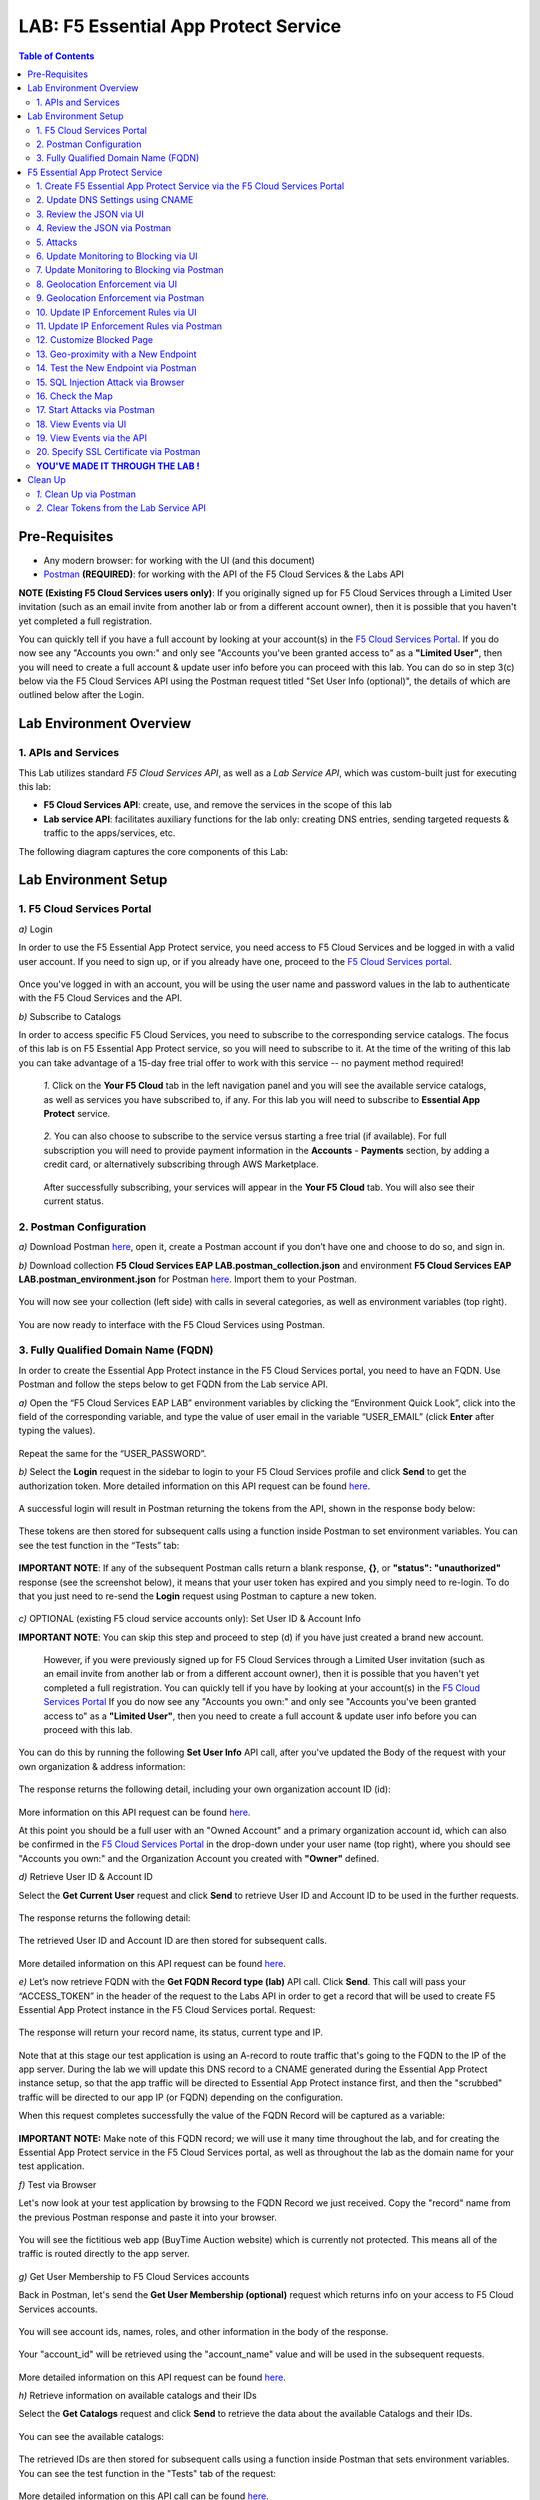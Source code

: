 LAB: F5 Essential App Protect Service  
=========================================== 

.. contents:: Table of Contents   

Pre-Requisites
###############

- Any modern browser: for working with the UI (and this document)
- `Postman <http://bit.ly/309wSLl>`_ **(REQUIRED)**: for working with the API of the F5 Cloud Services & the Labs API

**NOTE (Existing F5 Cloud Services users only)**: If you originally signed up for F5 Cloud Services through a Limited User invitation (such as an email invite from another lab or from a different account owner), then it is possible that you haven't yet completed a full registration.

You can quickly tell if you have a full account by looking at your account(s) in the `F5 Cloud Services Portal <https://portal.cloudservices.f5.com/>`_. If you do now see any "Accounts you own:" and only see "Accounts you've been granted access to" as a **"Limited User"**, then you will need to create a full account & update user info before you can proceed with this lab. You can do so in step 3(c) below via the F5 Cloud Services API using the Postman request titled "Set User Info (optional)", the details of which are outlined below after the Login.

Lab Environment Overview
###############################

1. APIs and Services 
*********************

This Lab utilizes standard *F5 Cloud Services API*, as well as a *Lab Service API*, which was custom-built just for executing this lab: 

* **F5 Cloud Services API**: create, use, and remove the services in the scope of this lab 

* **Lab service API**: facilitates auxiliary functions for the lab only: creating DNS entries, sending targeted requests & traffic to the apps/services, etc.  

The following diagram captures the core components of this Lab: 

 .. figure:: _figures/Diagram.png


Lab Environment Setup  
############################### 

1. F5 Cloud Services Portal 
*************************** 

`a)` Login   

In order to use the F5 Essential App Protect service, you need access to F5 Cloud Services and be logged in with a valid user account. If you need to sign up, or if you already have one, proceed to the `F5 Cloud Services portal <http://bit.ly/f5csreg>`_.  

.. figure:: _figures/1-1.png  

Once you've logged in with an account, you will be using the user name and password values in the lab to authenticate with the F5 Cloud Services and the API.

`b)` Subscribe to Catalogs   

In order to access specific F5 Cloud Services, you need to subscribe to the corresponding service catalogs. The focus of this lab is on F5 Essential App Protect service, so you will need to subscribe to it. At the time of the writing of this lab you can take advantage of a 15-day free trial offer to work with this service -- no payment method required!

   `1.` Click on the **Your F5 Cloud** tab in the left navigation panel and you will see the available service catalogs, as well as services you have subscribed to, if any. For this lab you will need to subscribe to **Essential App Protect** service.   

   .. figure:: _figures/2-trial.png  

   `2.` You can also choose to subscribe to the service versus starting a free trial (if available). For full subscription you will need to provide payment information in the **Accounts** - **Payments** section, by adding a credit card, or alternatively subscribing through AWS Marketplace.    

   .. figure:: _figures/3.png  

   After successfully subscribing, your services will appear in the **Your F5 Cloud** tab. You will also see their current status.   

   .. figure:: _figures/4.png  


2. Postman Configuration  
************************** 

`a)` Download Postman `here <http://bit.ly/309wSLl>`_, open it, create a Postman account if you don’t have one and choose to do so, and sign in.  

`b)` Download collection **F5 Cloud Services EAP LAB.postman_collection.json** and environment **F5 Cloud Services EAP LAB.postman_environment.json** for Postman `here <https://github.com/f5devcentral/f5-cloudserviceeaplab/tree/master/postman>`_. Import them to your Postman.  

.. figure:: _figures/1.jpg  

You will now see your collection (left side) with calls in several categories, as well as environment variables (top right).  

.. figure:: _figures/91.png 

You are now ready to interface with the F5 Cloud Services using Postman. 

3. Fully Qualified Domain Name (FQDN) 
**************************** 

In order to create the Essential App Protect instance in the F5 Cloud Services portal, you need to have an FQDN. Use Postman and follow the steps below to get FQDN from the Lab service API.     

`a)` Open the “F5 Cloud Services EAP LAB” environment variables by clicking the “Environment Quick Look”, click into the field of the corresponding variable, and type the value of user email in the variable “USER_EMAIL” (click **Enter** after typing the values).  

.. figure:: _figures/114.png 

Repeat the same for the “USER_PASSWORD”.  

`b)` Select the **Login** request in the sidebar to login to your F5 Cloud Services profile and click **Send** to get the authorization token. More detailed information on this API request can be found `here <http://bit.ly/36ffsyy>`_.  

.. figure:: _figures/93.png 

A successful login will result in Postman returning the tokens from the API, shown in the response body below:  

.. figure:: _figures/84.jpg  

These tokens are then stored for subsequent calls using a function inside Postman to set environment variables. You can see the test function in the “Tests” tab:  

.. figure:: _figures/9.jpg  

**IMPORTANT NOTE**: If any of the subsequent Postman calls return a blank response, **{}**, or **"status": "unauthorized"** response (see the screenshot below), it means that your user token has expired and you simply need to re-login. To do that you just need to re-send the **Login** request using Postman to capture a new token.  

.. figure:: _figures/10.jpg  

`c)` OPTIONAL (existing F5 cloud service accounts only): Set User ID & Account Info 

**IMPORTANT NOTE**: You can skip this step and proceed to step (d) if you have just created a brand new account. 

 However, if you were previously signed up for F5 Cloud Services through a Limited User invitation (such as an email invite from another lab or from a different account owner), then it is possible that you haven't yet completed a full registration. You can quickly tell if you have by looking at your account(s) in the `F5 Cloud Services Portal <https://portal.cloudservices.f5.com/>`_ If you do now see any "Accounts you own:" and only see "Accounts you've been granted access to" as a **"Limited User"**, then you need to create a full account & update user info before you can proceed with this lab.

You can do this by running the following **Set User Info** API call, after you've updated the Body of the request with your own organization & address information:

.. figure:: _figures/237.jpg

The response returns the following detail, including your own organization account ID (id):

.. figure:: _figures/238.jpg

More information on this API request can be found `here <https://portal.cloudservices.f5.com/docs#operation/CreateAccount>`_.

At this point you should be a full user with an "Owned Account" and a primary organization account id, which can also be confirmed in the `F5 Cloud Services Portal <https://portal.cloudservices.f5.com/>`_ in the drop-down under your user name (top right), where you should see "Accounts you own:" and the Organization Account you created with **"Owner"** defined.

`d)` Retrieve User ID & Account ID

Select the **Get Current User** request and click **Send** to retrieve User ID and Account ID to be used in the further requests.  

.. figure:: _figures/86.jpg  

The response returns the following detail:  

.. figure:: _figures/12.jpg  

The retrieved User ID and Account ID are then stored for subsequent calls.  

.. figure:: _figures/11.jpg  

More detailed information on this API request can be found `here <http://bit.ly/37hyQw3>`_.  

`e)` Let’s now retrieve FQDN with the **Get FQDN Record type (lab)** API call. Click **Send**. This call will pass your “ACCESS_TOKEN” in the header of the request to the Labs API in order to get a record that will be used to create F5 Essential App Protect instance in the F5 Cloud Services portal.
Request:  

.. figure:: _figures/74.png  

The response will return your record name, its status, current type and IP. 

.. figure:: _figures/156.png

Note that at this stage our test application is using an A-record to route traffic that's going to the FQDN to the IP of the app server. During the lab we will update this DNS record to a CNAME generated during the Essential App Protect instance setup, so that the app traffic will be directed to Essential App Protect instance first, and then the "scrubbed" traffic will be directed to our app IP (or FQDN) depending on the configuration.

When this request completes successfully the value of the FQDN Record will be captured as a variable:  

.. figure:: _figures/26.jpg  

**IMPORTANT NOTE:** Make note of this FQDN record; we will use it many time throughout the lab, and for creating the Essential App Protect service in the F5 Cloud Services portal, as well as throughout the lab as the domain name for your test application. 

`f)` Test via Browser

Let's now look at your test application by browsing to the FQDN Record we just received.  Copy the "record" name from the previous Postman response and paste it into your browser.

.. figure:: _figures/115.png 

You will see the fictitious web app (BuyTime Auction website) which is currently not protected. This means all of the traffic is routed directly to the app server.  

.. figure:: _figures/230.png 

`g)` Get User Membership to F5 Cloud Services accounts

Back in Postman, let's send the **Get User Membership (optional)** request which returns info on your access to F5 Cloud Services accounts.

.. figure:: _figures/157.png

You will see account ids, names, roles, and other information in the body of the response. 

.. figure:: _figures/158.png

Your "account_id" will be retrieved using the "account_name" value and will be used in the subsequent requests.

.. figure:: _figures/159.png

More detailed information on this API request can be found `here <http://bit.ly/2Gfu1r3>`_. 

`h)` Retrieve information on available catalogs and their IDs

Select the **Get Catalogs** request and click **Send** to retrieve the data about the available Catalogs and their IDs.

.. figure:: _figures/160.png

You can see the available catalogs:

.. figure:: _figures/161.png

The retrieved IDs are then stored for subsequent calls using a function inside Postman that sets environment variables. You can see the test function in the "Tests" tab of the request:

.. figure:: _figures/162.png

More detailed information on this API call can be found `here <http://bit.ly/36j1Yl4>`_. 

F5 Essential App Protect Service 
##################### 

1. Create F5 Essential App Protect Service via the F5 Cloud Services Portal  
************************************************************************ 

`a)` In order to create the Essential App Protect service, we need the FQDN Record info from a previously run API call. You can retrieve it by opening the **Get FQDN Record type (lab)** request in Postman and copying the value of the "record" key in the response.  

.. figure:: _figures/115.png

`b)` Go to the F5 Cloud Services portal, open the **Essential App Protect** tab and click **Start protecting your app**. 

.. figure:: _figures/116.png

`c)` Paste the record name you copied in step 1.a) above into "Fully Qualified Domain Name (FQDN)" field. The "Name this application" field will auto-populate; keep this value as-is for simplicity. The "Add a description" field is optional. Click **Save & Continue**.

.. figure:: _figures/117.png 

Essential App Protect does an FQDN lookup to retrieve the corresponding IP of the FQDN record, and will gather info on the location and geo-proximity of the nearest cloud region, and will display these as recommendations as to where to deploy the EAP instance. 

At this point, some users may want to select a different value in the drop-down for the EAP Region, which you can update/change at any time in the EAP instance settings after the instance setup.

**NOTE**: If after a minute you don't see the endpoint info, hit refresh and click "Complete Setup" to return to this step / see the info.

Click **Save & Continue**.  

.. figure:: _figures/118.png 

Note the info on the IP, City, State, and the Cloud Provider used by our test application. It also shows the region used by the cloud provider derived from the FQDN/IP information. As you can see in the screenshot, the example test app endpoint is located in North America, US East (N. Virginia) and is deployed on Amazon AWS. Note that the default configuration will be to route the traffic that's hitting the EAP instance to the identified IP address of the application endpoint.

`d)` You can now provide an SSL/TLS certificate if you wanted to. However, for the lab at this point we will skip uploading the certificate and will come back to the certificate section later; for now only select "Enable HTTP Listener" with Port 80, and **uncheck** "Enable HTTPS Listener", then click **Save & Continue**.  

.. figure:: _figures/tls-ssl-v2.png 

`e)` Accept the defaults for all of the app protect features on the next screen and click **Save & Continue**. In case you need to update this property in the future, you can do so later in the **PROTECT APPLICATION** section.  

.. figure:: _figures/100.png 

`f)` Here take note of the CNAME value that's generated for your Essential App Protect instance. This value will be used to update our application's DNS record by changing it from an IP address to a CNAME. You should probably copy + paste it to a temporary document, but we'll also retrieve it through the UI and an API call later. Click **Done** and Essential App Protect service will be created and should be ready for use shortly.  

.. figure:: _figures/101.png  

**IMPORTANT**: Note that this process may take some time. You can check the status in the **All my applications** option of the dropdown menu: 

.. figure:: _figures/231.png 

`g)` Test via Browser 

When the setup finished and you see the instance is created, you can test the CNAME value that was provided. Select your newly-created EAP instance in the dropdown menu, go to the **PROTECT APPLICATION** tab, then **DNS Settings** where you copy the CNAME value.

.. figure:: _figures/232.png 

Paste it into your browser and you will be routed to the EAP instance, and then *scrubbed* traffic will flow to the IP of the app endpoint as captured during setup.

.. figure:: _figures/233.png 

Now that your Essential App Protect instance is created, we will update the DNS settings of our test app by switching the A-record (that previously pointed to the IP address of the app server) to the newly-created CNAME provided by the EAP setup. This way we will start routing all of the traffic that resolves the app's DNS record to Essential App Protect. Let's do that in the following steps! 

2. Update DNS Settings using CNAME  
******************************** 

`a)` Let's test if DNS settings are updated and the traffic is protected by Essential App Protect. In the F5 Cloud Services portal, open the **DNS Settings** tab in **PROTECT APPLICATION** and click **Test updated DNS**.

.. figure:: _figures/127.png 

As expected, it returns "DNS test failed" because we didn't update the CNAME value of our test app's record yet. Let's do that now.

`b)` Go back to Postman and use the **Get EAP Subscription** request to get the "subscription_id" and "CNAME" using your "ACCESS_TOKEN".

.. figure:: _figures/164.png

The response will return all information on your instance which we have created via UI: 

.. figure:: _figures/165.png

The retrieved CNAME will be stored as a variable and will also be used to update the DNS settings:

.. figure:: _figures/166.png

More detailed information on this API request can be found `here <http://bit.ly/38xUHjc>`_.  

`c)` Send the **Update CNAME Record (lab)** request to update our test app's DNS Settings with the generated CNAME, which we captured in the UI earlier, and just now in the previous step using the API request as well:

.. figure:: _figures/167.png

The response will show the updated type ("CNAME") and value: 

.. figure:: _figures/168.png

`d)` Let's now re-send the **Get FQDN Record type (lab)** request to see the current type of the record. 

.. figure:: _figures/129.png

The response will show that record type is changed from "A" to "CNAME" (see step 3.d) above), as well as "value" is updated, which means that app traffic now goes through the Essential App Protect instance and is actively protected.   

.. figure:: _figures/128.png

`e)` Test CNAME change via UI   

Return to the F5 Cloud Services portal, open the **Essential App Protect** tab, select your app from the dropdown menu and click **PROTECT APPLICATION**. Then open the **DNS Settings** tab and click **Test updated DNS**.  

.. figure:: _figures/106.png 

You should see "Success" indicating that our DNS updates succeeded!


`f)` Test via your Browser

Let's now test the updated DNS setting via your browser. Return to the F5 Cloud Services portal, open the **General** tab and copy the original FQDN of the test app.

.. figure:: _figures/234.png

Paste it into your browser and you will see the NA2 instance of the Auction website and all of the requests will now be flowing through your very own Essential App Protect instance, which means your app is now ready to be protected. However, any malicious requests will not be blocked yet, as we have not turned on the "Blocking" mode at this point. We can do so in the subsequent steps.

.. figure:: _figures/131.png

3. Review the JSON via UI 
*************************

To retrieve the full configuration of your Essential App Protect instance or to edit some of its properties programmatically, you can use the UI or the API to access its JSON configuration.

To view the JSON via the F5 Cloud Services portal, open **PROTECT APPLICATION** and go to the **JSON configuration** tab. 

.. figure:: _figures/132.png

Let's take a look at different sections available in the JSON. In order to collapse or expand a section, click the small arrows next to the line numbers. 

The main sections are "application" and "policy".

.. figure:: _figures/133.png

In the "application" section, we can see our FQDN, region our instance belongs to, IP endpoints  and port. 

.. figure:: _figures/134.png

In the "policy" section notice the protection settings, as well as options for different attack types.

.. figure:: _figures/135.png

More detailed information on attack types can be found in Section 5 below. 

4. Review the JSON via Postman 
*******************************

Now let's access the same configuration using the API; back in Postman send the **Get JSON** request:

.. figure:: _figures/136.png

This response will return the JSON containing all of the Essential App Protect instance configuration: 

.. figure:: _figures/137.png

Notice parity of the EAP JSON "configuration" section with what you were seeing in the UI, plus some additional detail such as the subcription_id, user_id, and instance name. Of course, as expected the config details (CNAME, FQDN, etc) and protection settings are the same.

.. figure:: _figures/169.png

More detailed information on this API request can be found `here <http://bit.ly/38xUHjc>`_.  

5. Attacks  
*********** 

We will be using three basic types of attacks to test our EAP instance:

`1)` SQL Injection 

This attack inserts a SQL query via the input data field in a web application. Such attacks could potentially read sensitive data, modify and destroy it. More detailed information can be found `here <http://bit.ly/2RfmXkw>`_.

`2)` Illegal Filetype 

This attack combines a valid URL path segment with invalid input to guess or brute-force download of sensitive files or data. More detailed information can be found `here <http://bit.ly/30NrAFF>`_.  

`3)` Threat Campaign 

These types of attacks are the category that F5 Labs tracks as coordinated campaigns that exploit known vulnerabilities. The attack type in our lab is simulating a known Tomcat backdoor vulnerability. The complete list of such threats can be found `here <http://bit.ly/36bPmfG>`_.   

Now, let's simulate some attacks.

Within Postman select and send the **Attack: Illegal Filetype** request. 

.. figure:: _figures/170.png

To view the captured event we'll go back into the UI, under the **VIEW EVENTS** section of the F5 Cloud Services portal EAP instance. You can click on the event and explore the detail including the "View full request" option.

.. figure:: _figures/138.png

As you see, our "Illegal file type" attack has appeared in the events; notice the status is "Not blocked" as that was the state that we selected at the time of the creation of the instance. Let's now update from Monitoring to Blocking mode!  

6. Update Monitoring to Blocking via UI 
*************************************** 

For now all of the requests flowing to your app are only monitored without any actions taken. You can change monitoring to blocking both via the F5 Cloud Services portal and via Postman. Let's start with changing from monitoring to blocking for High-risk Attack Mitigation via the F5 Cloud Services portal, and for Malicious IP and Threat Campaigns via Postman in the following section. 

`a)` In order to start blocking attacks, go to the **PROTECT APPLICATION** tab, then open **High-risk Attack Mitigation** and toggle **Blocking Mode** on. Click **Update** (and give it a few seconds to update).  

.. figure:: _figures/105.png 

`b)` Testing the status 

Now that the protection mode is "blocking" for **High-risk Attack Mitigation**, you can re-send the **Attack: Illegal Filetype** request in Postman. After that go back to the EAP portal, open **VIEW EVENTS** and you will see the new attack with the "Blocked" status:

.. figure:: _figures/119.png

Note the updated protection status in the **PROTECT APPLICATION** data card. 


7. Update Monitoring to Blocking via Postman 
******************************************** 

Let's now change monitoring to blocking for Malicious IP and Threat Campaigns via Postman.

`a)` Go back to Postman and send the **Update Monitor to Block** request which uses your “account_id” and "EAP record" retrieved a few steps above. 

.. figure:: _figures/173.png

You will see the response with key/value pairs updated to look like this: "enforcement_mode": "blocking".

.. figure:: _figures/174.png

You can also see the mode changes reflected in the F5 Cloud Services portal EAP UI:

.. figure:: _figures/139.png

More detailed information on this request can be found `here <https://bit.ly/3ckOJVA>`_. 

`b)` Testing the status 

Now that the protection mode is "blocking" for all the attacks, you can send the **Attack: Threat Campaign** request in Postman:

.. figure:: _figures/171.png

Also send the **Attack: SQL Injection** request:

.. figure:: _figures/172.png

After that go back to the F5 UI, open **VIEW EVENTS** and you will see the new attack events with their "Blocked" status:

.. figure:: _figures/175.png

8. Geolocation Enforcement via UI
****************************

You can create a list of countries for which you'd like to block traffic. This can of course be done from the UI or Postman as well. Below we'll cover the UI, and the following section will do the same via Postman.

`a)` Go back to the F5 Cloud Services portal, the **PROTECT APPLICATION** tab, then go to **High-risk Attack Mitigation**  and click 
**Deny requests from specific countries**. This will activate the **Manage countries** button.   

.. figure:: _figures/142.png

`b)` Now click the **Manage countries** button:

.. figure:: _figures/228.png

`c)` Here you can use the "+" button to add more specific countries from which the traffic would be denied.

.. figure:: _figures/manage-country-deny.png

`d)` Returning to the previous screen, note the option to deny requests from OFAC-sanctioned countries without creating your own list, just tick the option in the F5 Cloud Services portal and **Update**.

.. figure:: _figures/140.png
 
9. Geolocation Enforcement via Postman
****************************

`a)` If you would like to block requests on a country-basis via Postman, then send the **Block country list** request which will use your "account_id" and "EAP record":

.. figure:: _figures/176.png 

The response will show the countries blocked (here used for testing): 

.. figure:: _figures/149.png

More detailed information on this request can be found `here <https://bit.ly/3ckOJVA>`_. 

`b)` Let's now go to the F5 Cloud Services portal and see the updated geolocation enforcement:

.. figure:: _figures/120.png  

Click **Manage countries** to see the countries that are blocked: 

.. figure:: _figures/121.png

`c)` Let's test how the country-basis blocking works. Go back to Postman and send the **Test Country Blocking (lab)** request which uses a proxy in North America to send traffic to your test app domain. 

.. figure:: _figures/177.png

The response will return the blocked page generated by EAP. Let's have a look at this event in the F5 UI: go to **VIEW EVENTS** section to see the newly-blocked traffic based on the request we just sent from the North America proxy: 

.. figure:: _figures/178.png

10. Update IP Enforcement Rules via UI  
********************************

You can choose to block a set of IP addresses via "IP Enforcement Rules". Below we'll use the UI, and in the following section use the API via Postman.

`a)` Go to **PROTECT APPLICATION**-> the **High-risk Attack Mitigation** tab and click **Manage Rules**. 

.. figure:: _figures/150.png

`b)` Here we will add "184.73.19.8" IP to be blocked, click "+" to add a new record and use "3.233.133.93" IP to be whitelisted (allowed). Add a short description for each, check to log events for the blocked IP and click **Update**.

.. figure:: _figures/151.png

11. Update IP Enforcement Rules via Postman  
********************************

`a)` Go to Postman and send the **Update IP Enforcement Rules** request:

.. figure:: _figures/122.png

In the response in the "ip_enforcement" section you will now see four blocked IPs and one allowed IP. 

.. figure:: _figures/152.png

More detailed information on this request can be found `here <https://bit.ly/3ckOJVA>`_. 

12. Customize Blocked Page 
***************************

If you prefer to customize your blocked page acc to your wish, you can do it using Postman. 

`a)` First, let's see the existing page prior to sending the request. To do that, let's simulate an attack via the browser. Paste "**Fully Qualified Domain Name (FQDN)**/nginx.config" address to your browser. The result will look something like this:

.. figure:: _figures/124.png 

`b)` Go back to Postman and send the **Customize blocked page** request. You can see the HTML used for the new page in the "Body" of the request. 
 
.. figure:: _figures/179.png 

`c)` Give it a few seconds, and then refresh the page in the browser opened above to re-send the request for a disallowed file type.

.. figure:: _figures/125.png 

**Note**: It may take a few seconds to update the service with your changes.

13. Geo-proximity with a New Endpoint
*************************************

Now let's imagine your application has more than just one endpoint, because it's serving a global audience. For simplicity, we can assume we'd like to serve customers in Europe, and we already have another EU-based instance of an application. Now we would like to route traffic to the closest region. 

But for now, we only have one IP endpoint defined in our coniguration named "us-east-1" located in North America, US East (N. Virginia).

.. figure:: _figures/180.png 

To serve our users in Europe we can now add a second app endpoint "eu-west-2" into the configuration using Postman:

Send the **Add new endpoints** request in Postman: 

.. figure:: _figures/181.png 

You will see the new endpoint added in the returned response that its location is recognized to be in Europe and deployed on AWS:

.. figure:: _figures/182.png 

More detailed information on this request can be found `here <https://bit.ly/3ckOJVA>`_. 

You will also see the new endpoint in the **Deployed Regions** section inside the F5 Cloud Services portal, under EAP's PROTECT APPLICATION **General** tab:

.. figure:: _figures/183.png 

Note that this operation may take up to a few minutes due to its deployment. 

14. Test the New Endpoint via Postman
***********************************

Now that we have defined a new deployed regional IP endpoint, we can test how the traffic from different countries is being routed when it hits our EAP service. Using the lab service API, let's see where we'll get sent when the traffic originates from a proxy service in Europe.

We'll do so via Postman **Test Second Endpoint (lab)** request: 

.. figure:: _figures/186.png 

As expected, the HTML content that we get when is from the application instance in EU: **FR Auction**.

.. figure:: _figures/187.png 

15. SQL Injection Attack via Browser 
*************************

Let's now simulate a SQL Injection statement through a browser with our protected "BuyTime Auction" test app. Copy your app's FQDN from the "Application Details" section of the **General** tab in the F5 Cloud Services portal and paste into your browser.

.. figure:: _figures/188.png 

Click login and fill in **' OR 1=1; '** in the login field (make sure to use proper spaces and include the single quotes) and fill in any value in the password field. Click **Login**.

.. figure:: _figures/184.png 

Essential App Protect blocks this attack, which you will see via the "Blocked!" message we've defined earlier.  

.. figure:: _figures/189.png 

Now you can explore the details of this attack in the **VIEW EVENTS** tab in the F5 Cloud Services portal:

.. figure:: _figures/190.png 

16. Check the Map
****************

Now let’s see the map of our attacks on the F5 Cloud Services portal. You need to select the **MONITOR APPLICATION** tab where you will see the dashboard. 

The Dashboard provides an all-up view of the Malicious Requests (top left) and location and type of the attacks and which endpoints have been the target. 

The histogram shows the history of malicious activity over the last two hours in five-minute increments. The doughnut chart shows the percentage of malicious requests blocked during the last time period, as well as the specific numbers of blocked and not blocked requests. Note that when the service is in "monitoring" mode some or none of the requests may be blocked.

.. figure:: _figures/201.png 

As expected, the map is a way to visualize the malicious requests:

.. figure:: _figures/191.png 

If you wish to see more detailed information, you can hover over a specific attack and get more details:

.. figure:: _figures/192.png 

To the left of the map, you can see the legend showing the number of application endpoints and their details, as well as different types of attacks shown on the map. 

.. figure:: _figures/215.png 

The yellow lines on the map show the malicious requests that were captured in the past five minutes. 

17. Start Attacks via Postman 
*************************

`a)` Let’s now return to Postman and use our Lab service API to simulate a flood of attacks by sending the **Start EAP Attack (lab)** request.

.. figure:: _figures/193.png 

The response should be "ok" which means that the attacks have been activated (against your test app only):

.. figure:: _figures/194.png 

`b)` Check the map

Let’s go back to the F5 Cloud Services portal and check the map in the **MONITOR APPLICATION** tab. 

You can see our two app endpoints (blue circles) and the latest attacks on the map:

.. figure:: _figures/200.png 

If an endpoint is being attacked at the moment, the source and the type of the malicious requests are shown by hovering over the target endpoint:

.. figure:: _figures/203.png 

If there are multiple attacks from the same region, you can zoom in on the attack cluster by clicking on an attack cluster and the map will be zoomed in:

.. figure:: _figures/202.png 

18. View Events via UI  
**********************

You can analyze the detail of these attacks via the UI in the **VIEW EVENTS** tab of the EAP service. 

.. figure:: _figures/197.png 

You can also look at any of the individual malicious requests for details on the attack signatures triggered, the type of an attack, and action you can assign to the originating IP address (block, for example). You can also choose to flag this request as a false positive by marking it as an exception.

.. figure:: _figures/111-v2.png 

19. View Events via the API  
***************************

Now we will use the EAP API event stream to get the event details of the simulated attacks. Send the **Get EAP Events Stream** request which uses “subscription_id” and “service_instance_id”.

.. figure:: _figures/195.png 

You can see different attack characteristics in the response, including number, type, country, source IPs, etc.

.. figure:: _figures/196.png

More detailed information on this request can be found `here <https://bit.ly/2VttrPh>`_. 

20. Specify SSL Certificate via Postman
***************************************

When creating the Essential App Protect instance at the start of the lab, we chose to skip providing an SSL/TLS certificate. Let's now implement HTTPS/SSL via Postman. 

`a)` Let's send the **Get SSL Certificate (lab)** request:

.. figure:: _figures/204.png 

You will get the certificate information in the response:

.. figure:: _figures/205.png 

The retrieved certificate details are then stored for subsequent calls using a function inside Postman. You can see the test function in the Tests tab:

.. figure:: _figures/206.png 

`b)` Now we'll upload the certificate to the F5 Essential App Protect service. In order to do that, send the **Upload SSL Certificate** request:

.. figure:: _figures/207.png 

The response will return the certificate ID which will be used for updating the certificate in the portal:

.. figure:: _figures/208.png 

`c)` The next step will enable the Essential App Protect configuration to support HTTPS and configure TLS using our certificate id from the above step. In order to do that, send the **Update EAP SSL Certificate** request from Postman:

.. figure:: _figures/209.png 

The response shows the updated information for our EAP instance, please review the "waf_service" section, noting the "http" and "https" parts:

.. figure:: _figures/210.png 


`d)` Now we need to restart our instance for the certificate to become active. 

   `1.` In Postman send the **Suspend EAP Subscription** request:
   
   .. figure:: _figures/212.png 
   
   In the response you will see new "disabled" status:
   
   .. figure:: _figures/213.png 
   
   Note that this operation takes some time to complete.
   
   Proceed to the next step **only** after the status of your instance is changed from "Suspending" to "Inactive" in the F5 Cloud Services portal. The status can be seen in the **All my applications** option of the dropdown menu.
   
   .. figure:: _figures/235.png
   
   `2.` Once we confirm the Status of the instance is "Inactive", let's now activate the service that will apply the SSL certificate details in the process. Send the **Activate EAP Subscription** request:
   
   .. figure:: _figures/214.png 
   
   And the response will return the updated status:
   
   .. figure:: _figures/216.png 
   
   **NOTE:** this operation may take some time! Grab a coffee, take a quick break, and only proceed to the next step after the status of your instance is changed to "Active" in the F5 Cloud Services portal. 
   
   The status can be seen in the **All my applications** option of the dropdown menu.
   
   .. figure:: _figures/236.png 
   
`e)` Check SSL Certificate via the UI

When the EAP instance is back to "Active" (and a few minutes after the status changes) we're ready to push into the home stretch of our lab! 

Let's look at the SSL/certificate details via the UI. 

Click on your EAP instance, and open the **PROTECT APPLICATION** section, then click on the **General** tab. You will see the SSL/TLS details and the name of the domain & the expiration data of the certificate. 

In the "Manage listener details" you can see that both listeners are enabled, but HTTP is redirected to HTTPS. Let's give it a try!

.. figure:: _figures/211-v2.png 

`f)` In the browser paste your original app FQDN (without https:// for now). For simlicity you can copy the FQDN fied value from the **General** tab in the portal and paste into your browser. 

.. figure:: _figures/217.png 

You will notice that the HTTP is redirected to HTTPS, showing that the connection is now safe. You may click on the **Certificate** and see its details:

.. figure:: _figures/218.png 

**YOU'VE MADE IT THROUGH THE LAB !**
************************************

Congrats on completing this lab! You've created an instance of F5 Essential App Protect, protected your test app, and sent a number of different attacks with different configurations. Hopefully, this was fun as well, and you've learned something in the process! 

At this point feel free to explore and repeat any of the previous steps of the lab. Once you're all done, the only remaining step is to clean up your service (retire the instance, reset the App DNS, and clear the token). This step is optional, although we do recommend you clean / remove the Postman tokens.

Clean Up  
######## 

At this point feel free to explore and repeat any of the previous steps of the lab, but should you want to clean up the resources you've created and remove your services, then follow the steps below.

`1.` Clean Up via Postman
*************************

`a)` To clean up Essential App Protect instance we created and to remove the subscription, send the **Retire EAP Subscription** request which will use the store “subscription_id”:

.. figure:: _figures/219.png
 
You will see the status of “retired” status in the response body which means that it’s no longer available in the F5 Cloud Services portal.
 
.. figure:: _figures/220.png
  
More details on these API requests can be found `here <http://bit.ly/2Gf166I>`_.  

`b)` Reset DNS entry for test app

Let's send the **Reset EAP Record (lab)** request to change record type from CNAME (provided by the EAP service) to the originla A-record pointing to the original app server IP:

.. figure:: _figures/222.png
 
The request will show the reset performed and the IP value:

.. figure:: _figures/223.png

`2.` Clear Tokens from the Lab Service API
******************************************
 
We recommend that you clear your tokens that were used by Postman from the Lab Service API for security purposes. In order to do that, send the **Logout** request, which uses your ACCESS_TOKEN:
 
.. figure:: _figures/224.png
 
You will get the following response with the status showing "200 OK":
 
.. figure:: _figures/225.png
 
Your ACCESS_TOKEN will now be reset and no longer valid.
 
.. figure:: _figures/226.png

More detailed information on these API requests can be found `here <https://bit.ly/2VttrPh>`_.  

**Thank you for taking the time to complete this lab!**